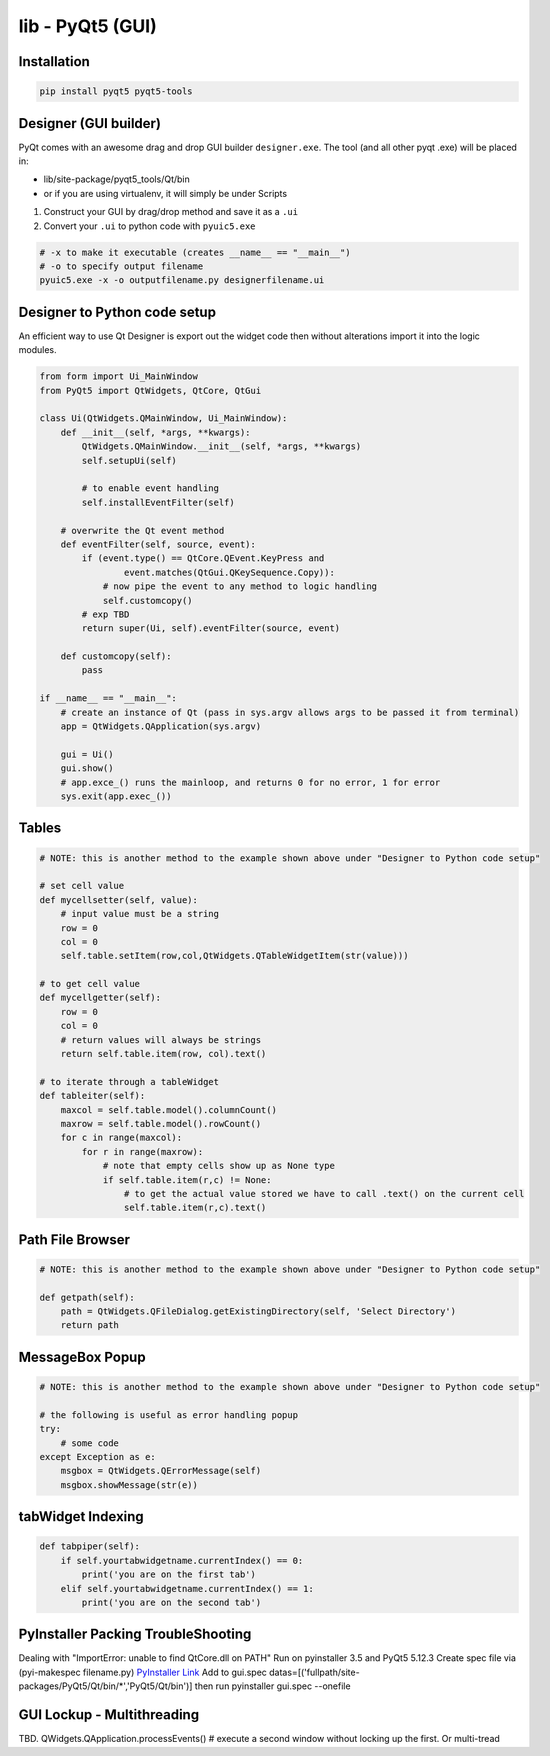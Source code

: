 lib - PyQt5 (GUI)
=================

Installation
------------
.. code-block:: shell

    pip install pyqt5 pyqt5-tools

Designer (GUI builder)
----------------------
PyQt comes with an awesome drag and drop GUI builder ``designer.exe``.
The tool (and all other pyqt .exe) will be placed in:

- lib/site-package/pyqt5_tools/Qt/bin
- or if you are using virtualenv, it will simply be under Scripts

1) Construct your GUI by drag/drop method and save it as a ``.ui``
2) Convert your ``.ui`` to python code with ``pyuic5.exe``

.. code-block:: shell

    # -x to make it executable (creates __name__ == "__main__")
    # -o to specify output filename
    pyuic5.exe -x -o outputfilename.py designerfilename.ui


Designer to Python code setup
-----------------------------
An efficient way to use Qt Designer is export out the widget code then without alterations import it
into the logic modules.

.. code-block:: python

    from form import Ui_MainWindow
    from PyQt5 import QtWidgets, QtCore, QtGui

    class Ui(QtWidgets.QMainWindow, Ui_MainWindow):
        def __init__(self, *args, **kwargs):
            QtWidgets.QMainWindow.__init__(self, *args, **kwargs)
            self.setupUi(self)

            # to enable event handling
            self.installEventFilter(self)

        # overwrite the Qt event method
        def eventFilter(self, source, event):
            if (event.type() == QtCore.QEvent.KeyPress and
                    event.matches(QtGui.QKeySequence.Copy)):
                # now pipe the event to any method to logic handling
                self.customcopy()
            # exp TBD
            return super(Ui, self).eventFilter(source, event)

        def customcopy(self):
            pass

    if __name__ == "__main__":
        # create an instance of Qt (pass in sys.argv allows args to be passed it from terminal)
        app = QtWidgets.QApplication(sys.argv)

        gui = Ui()
        gui.show()
        # app.exce_() runs the mainloop, and returns 0 for no error, 1 for error
        sys.exit(app.exec_())



Tables
------

.. code-block:: python

    # NOTE: this is another method to the example shown above under "Designer to Python code setup"

    # set cell value
    def mycellsetter(self, value):
        # input value must be a string
        row = 0
        col = 0
        self.table.setItem(row,col,QtWidgets.QTableWidgetItem(str(value)))

    # to get cell value
    def mycellgetter(self):
        row = 0
        col = 0
        # return values will always be strings
        return self.table.item(row, col).text()

    # to iterate through a tableWidget
    def tableiter(self):
        maxcol = self.table.model().columnCount()
        maxrow = self.table.model().rowCount()
        for c in range(maxcol):
            for r in range(maxrow):
                # note that empty cells show up as None type
                if self.table.item(r,c) != None:
                    # to get the actual value stored we have to call .text() on the current cell
                    self.table.item(r,c).text()

Path File Browser
-----------------

.. code-block:: python

    # NOTE: this is another method to the example shown above under "Designer to Python code setup"

    def getpath(self):
        path = QtWidgets.QFileDialog.getExistingDirectory(self, 'Select Directory')
        return path


MessageBox Popup
----------------

.. code-block:: python

    # NOTE: this is another method to the example shown above under "Designer to Python code setup"

    # the following is useful as error handling popup
    try:
        # some code
    except Exception as e:
        msgbox = QtWidgets.QErrorMessage(self)
        msgbox.showMessage(str(e))


tabWidget Indexing
------------------

.. code-block:: python

    def tabpiper(self):
        if self.yourtabwidgetname.currentIndex() == 0:
            print('you are on the first tab')
        elif self.yourtabwidgetname.currentIndex() == 1:
            print('you are on the second tab')



PyInstaller Packing TroubleShooting
-----------------------------------
Dealing with "ImportError: unable to find QtCore.dll on PATH"
Run on pyinstaller 3.5 and PyQt5 5.12.3
Create spec file via (pyi-makespec filename.py)
`PyInstaller Link <https://pyinstaller.readthedocs.io/en/stable/man/pyi-makespec.html>`_
Add to gui.spec datas=[('fullpath/site-packages/PyQt5/Qt/bin/*','PyQt5/Qt/bin')]
then run pyinstaller gui.spec --onefile

GUI Lockup - Multithreading
---------------------------
TBD. QWidgets.QApplication.processEvents() # execute a second window without locking up the first. Or multi-tread